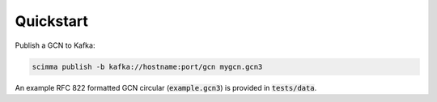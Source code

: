 ==========
Quickstart
==========

.. contents::
   :local:

Publish a GCN to Kafka:

.. code:: bash

    scimma publish -b kafka://hostname:port/gcn mygcn.gcn3


An example RFC 822 formatted GCN circular (:code:`example.gcn3`) is provided in :code:`tests/data`.
